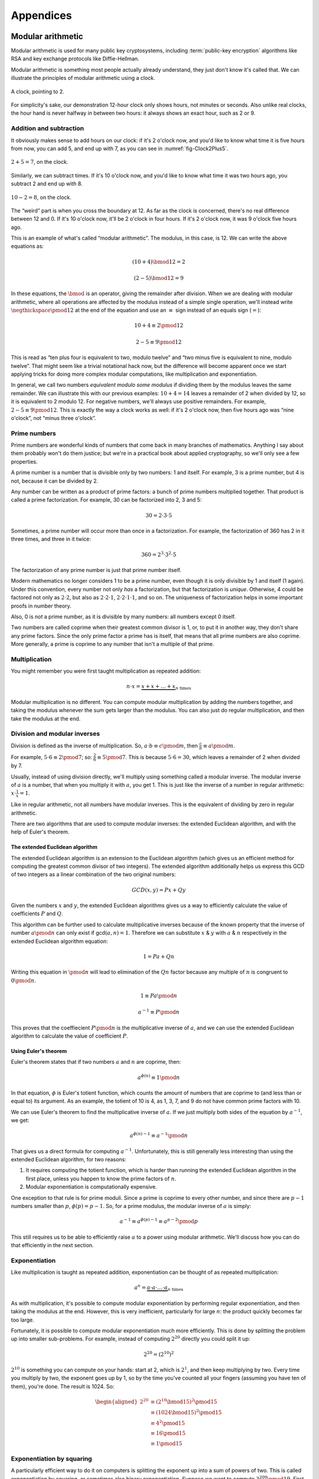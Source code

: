 Appendices
==========

.. raw:: latex

   \appendix

.. _modular-arithmetic:

Modular arithmetic
------------------

Modular arithmetic is used for many public key cryptosystems, including
:term:`public-key encryption` algorithms like RSA and key exchange protocols
like Diffie-Hellman.

Modular arithmetic is something most people actually already understand,
they just don't know it's called that. We can illustrate the principles
of modular arithmetic using a clock.

.. figure:: ./Illustrations/ModularArithmetic/Clock2.svg
   :align: center

   A clock, pointing to 2.

For simplicity's sake, our demonstration 12-hour clock only shows hours,
not minutes or seconds. Also unlike real clocks, the hour hand is never
halfway in between two hours: it always shows an exact hour, such as 2
or 9.

.. _Modular subtraction:
.. _Modular addition:

Addition and subtraction
~~~~~~~~~~~~~~~~~~~~~~~~

It obviously makes sense to add hours on our clock: if it's 2 o'clock
now, and you'd like to know what time it is five hours from now, you can
add 5, and end up with 7, as you can see in :numref:`fig-Clock2Plus5`.

.. _fig-Clock2Plus5:

.. figure:: ./Illustrations/ModularArithmetic/Clock2Plus5.svg
   :align: center

   :math:`2 + 5 = 7`, on the clock.

Similarly, we can subtract times. If it's 10 o'clock now, and you'd like
to know what time it was two hours ago, you subtract 2 and end up with
8.


.. _fig-ClockMinus:

.. figure:: ./Illustrations/ModularArithmetic/Clock10Minus2.svg
   :align: center

   :math:`10 - 2 = 8`, on the clock.

The “weird” part is when you cross the boundary at 12. As far as the
clock is concerned, there's no real difference between 12 and 0. If it's
10 o'clock now, it'll be 2 o'clock in four hours. If it's 2 o'clock now,
it was 9 o'clock five hours ago.

This is an example of what's called “modular arithmetic”. The modulus,
in this case, is 12. We can write the above equations as:

.. math::

   (10 + 4) \bmod{12} = 2

.. math::

   (2 - 5) \bmod{12} = 9

In these equations, the :math:`\bmod` is an operator, giving the
remainder after division. When we are dealing with modular arithmetic,
where all operations are affected by the modulus instead of a simple
single operation, we'll instead write :math:`\negthickspace\pmod{12}` at
the end of the equation and use an :math:`\equiv` sign instead of an
equals sign (:math:`=`):

.. math::

   10 + 4 \equiv 2 \pmod{12}

.. math::

   2 - 5 \equiv 9 \pmod{12}

This is read as “ten plus four is equivalent to two, modulo twelve” and
“two minus five is equivalent to nine, modulo twelve”. That might seem
like a trivial notational hack now, but the difference will become
apparent once we start applying tricks for doing more complex modular
computations, like multiplication and exponentiation.

In general, we call two numbers *equivalent modulo some modulus* if
dividing them by the modulus leaves the same remainder. We can
illustrate this with our previous examples: :math:`10 + 4 = 14` leaves a
remainder of 2 when divided by 12, so it is equivalent to 2 modulo 12.
For negative numbers, we'll always use positive remainders. For example,
:math:`2 - 5 \equiv 9 \pmod{12}`. This is exactly the way a clock works
as well: if it's 2 o'clock now, then five hours ago was “nine o'clock”,
not “minus three o'clock”.

Prime numbers
~~~~~~~~~~~~~

Prime numbers are wonderful kinds of numbers that come back in many
branches of mathematics. Anything I say about them probably won't do
them justice; but we're in a practical book about applied cryptography,
so we'll only see a few properties.

A prime number is a number that is divisible only by two numbers: 1 and
itself. For example, 3 is a prime number, but 4 is not, because it can
be divided by 2.

Any number can be written as a product of prime factors: a bunch of
prime numbers multiplied together. That product is called a prime
factorization. For example, 30 can be factorized into 2, 3 and 5:

.. math::

   30 = 2 \cdot 3 \cdot 5

Sometimes, a prime number will occur more than once in a factorization.
For example, the factorization of 360 has 2 in it three times, and three
in it twice:

.. math::

   360 = 2^3 \cdot 3^2 \cdot 5

The factorization of any prime number is just that prime number itself.

Modern mathematics no longer considers 1 to be a prime number, even
though it is only divisible by 1 and itself (1 again). Under this
convention, every number not only *has* a factorization, but that
factorization is *unique*. Otherwise, 4 could be factored not only as
:math:`2 \cdot 2`, but also as :math:`2 \cdot 2 \cdot 1`,
:math:`2 \cdot 2 \cdot 1 \cdot 1`, and so on. The uniqueness of factorization helps in some important
proofs in number theory.

Also, 0 is *not* a prime number, as it is divisible by many numbers: all
numbers except 0 itself.

Two numbers are called coprime when their greatest common divisor is 1,
or, to put it in another way, they don't share any prime factors. Since
the only prime factor a prime has is itself, that means that all prime
numbers are also coprime. More generally, a prime is coprime to any
number that isn't a multiple of that prime.

Multiplication
~~~~~~~~~~~~~~

You might remember you were first taught multiplication as repeated
addition:

.. math::

   n \cdot x = \underbrace{x + x + \ldots + x}_{n \text{ times}}

Modular multiplication is no different. You can compute modular
multiplication by adding the numbers together, and taking the modulus
whenever the sum gets larger than the modulus. You can also just do
regular multiplication, and then take the modulus at the end.

Division and modular inverses
~~~~~~~~~~~~~~~~~~~~~~~~~~~~~

Division is defined as the inverse of multiplication. So,
:math:`a \cdot b \equiv c \pmod m`, then
:math:`\frac{c}{b} \equiv a \pmod m`.

For example, :math:`5 \cdot 6 \equiv 2 \pmod 7`; so:
:math:`\frac{2}{6} \equiv 5 \pmod 7`. This is because
:math:`5 \cdot 6 = 30`, which leaves a remainder of 2 when divided by 7.

Usually, instead of using division directly, we'll multiply using
something called a modular inverse. The modular inverse of :math:`a` is
a number, that when you multiply it with :math:`a`, you get 1. This is
just like the inverse of a number in regular arithmetic:
:math:`x \cdot \frac{1}{x} = 1`.

Like in regular arithmetic, not all numbers have modular inverses. This
is the equivalent of dividing by zero in regular arithmetic.

There are two algorithms that are used to compute modular inverses: the
extended Euclidean algorithm, and with the help of Euler's theorem.

The extended Euclidean algorithm
^^^^^^^^^^^^^^^^^^^^^^^^^^^^^^^^

The extended Euclidean algorithm is an extension to the Euclidean 
algorithm (which gives us an efficient method for computing the greatest 
common divisor of two integers). The extended algorithm additionally helps us 
express this GCD of two integers as a linear combination of the two original 
numbers:

.. math::

   GCD(x, y) = Px + Qy

Given the numbers :math:`x` and :math:`y`, the extended Euclidean algorithms
gives us a way to efficiently calculate the value of coefficients :math:`P` 
and :math:`Q`.

This algorithm can be further used to calculate multiplicative inverses 
because of the known property that the inverse of number :math:`a \pmod n` 
can only exist if gcd\ :math:`(a, n) = 1`. Therefore we can substitute 
:math:`x` & :math:`y` with :math:`a` & :math:`n` respectively in the 
extended Euclidean algorithm equation:

.. math::

   1 = Pa + Qn

Writing this equation in :math:`\pmod n` will lead to elimination of 
the :math:`Qn` factor because any multiple of :math:`n` is congruent to
:math:`0 \pmod n`.

.. math::

   1 \equiv Pa \pmod n

.. math::

   a^{-1} \equiv P \pmod n

This proves that the coeffiecient :math:`P \pmod n` is the multiplicative 
inverse of :math:`a`, and we can use the extended Euclidean algorithm 
to calculate the value of coefficient :math:`P`.


Using Euler's theorem
^^^^^^^^^^^^^^^^^^^^^

Euler's theorem states that if two numbers :math:`a` and :math:`n` are
coprime, then:

.. math::

   a^{\phi(n)} \equiv 1 \pmod n

In that equation, :math:`\phi` is Euler's totient function, which counts
the amount of numbers that are coprime to (and less than or equal to)
its argument. As an example, the totient of 10 is 4, as 1, 3, 7, and 9
do not have common prime factors with 10.

We can use Euler's theorem to find the multiplicative inverse of
:math:`a`. If we just multiply both sides of the equation by
:math:`a^{-1}`, we get:

.. math::

   a^{\phi(n) - 1} \equiv a^{-1} \pmod n

That gives us a direct formula for computing :math:`a^{-1}`.
Unfortunately, this is still generally less interesting than using the
extended Euclidean algorithm, for two reasons:

#. It requires computing the totient function, which is harder than
   running the extended Euclidean algorithm in the first place, unless
   you happen to know the prime factors of :math:`n`.
#. Modular exponentiation is computationally expensive.

One exception to that rule is for prime moduli. Since a prime is coprime
to every other number, and since there are :math:`p - 1` numbers smaller
than :math:`p`, :math:`\phi(p) = p - 1`. So, for a prime modulus, the
modular inverse of :math:`a` is simply:

.. math::

   a^{-1} \equiv a^{\phi(p) - 1} \equiv a^{p - 2} \pmod p

This still requires us to be able to efficiently raise :math:`a` to a
power using modular arithmetic. We'll discuss how you can do that
efficiently in the next section.

Exponentiation
~~~~~~~~~~~~~~

Like multiplication is taught as repeated addition, exponentiation can
be thought of as repeated multiplication:

.. math::

   a^n = \underbrace{a \cdot a \cdot \ldots \cdot a}_{n \text{ times}}

As with multiplication, it's possible to compute modular exponentiation
by performing regular exponentiation, and then taking the modulus at the
end. However, this is very inefficient, particularly for large
:math:`n`: the product quickly becomes far too large.

Fortunately, it is possible to compute modular exponentiation much more
efficiently. This is done by splitting the problem up into smaller
sub-problems. For example, instead of computing :math:`2^{20}` directly
you could split it up:

.. math::

   2^{20} = (2^{10})^2

:math:`2^{10}` is something you can compute on your hands: start at 2,
which is :math:`2^1`, and then keep multiplying by two. Every time you
multiply by two, the exponent goes up by 1, so by the time you've
counted all your fingers (assuming you have ten of them), you're done.
The result is 1024. So:

.. math::

   \begin{aligned}
   2^{20} &\equiv (2^{10} \bmod {15})^2 \pmod {15} \\
          &\equiv (1024 \bmod {15})^2   \pmod {15} \\
          &\equiv 4^2                   \pmod {15} \\
          &\equiv 16                    \pmod {15} \\
          &\equiv 1                     \pmod {15}
   \end{aligned}

Exponentiation by squaring
~~~~~~~~~~~~~~~~~~~~~~~~~~

A particularly efficient way to do it on computers is splitting the
exponent up into a sum of powers of two. This is called exponentiation
by squaring, or sometimes also binary exponentiation. Suppose we want to
compute :math:`3^{209} \pmod {19}`. First, we split up 209 into a sum of
powers of two. This process is essentially just writing 209 down in
binary: ``0b11010001``. That's very practical if the computation is
being performed by a computer, because that's typically how the computer
had the number stored in the first place.

.. math::

   \arraycolsep=1pt
   \begin{array}{lllllllll}
   209 &= 1 \cdot 2^{7} &+ 1 \cdot 2^{6} &+ 0 \cdot 2^{5} &+ 1 \cdot 2^{4} &+ 0 \cdot 2^{3} &+ 0 \cdot 2^{2} &+ 0 \cdot 2^{1} &+ 1 \cdot 2^{0} \\
       &= 1 \cdot 128   &+ 1 \cdot 64    &+ 0 \cdot 32    &+ 1 \cdot 16    &+ 0 \cdot 8     &+ 0 \cdot 4     &+ 0 \cdot 2     &+ 1 \cdot 1 \\
       &= 128           &+ 64            &                &+ 16            &                &                &                &+ 1
   \end{array}

We use that expansion into a sum of powers of two to rewrite the
equation:

.. math::

   \begin{aligned}
   3^{209} &= 3^{128 + 64 + 16 + 1} \\
           &= 3^{128} \cdot 3^{64} \cdot 3^{16} \cdot 3^1
   \end{aligned}

Now, we need to compute those individual powers of 3: 1, 16, 64 and 128.
A nice property of this algorithm is that we don't actually have to
compute the big powers separately from scratch. We can use previously
computed smaller powers to compute the larger ones. For example, we need
both :math:`3^{128} \pmod {19}` and :math:`3^{64} \pmod {19}`, but you
can write the former in terms of the latter:

.. math::

   3^{128} \bmod {19} = (3^{64} \bmod {19})^2 \pmod {19}

Let's compute all the powers of 3 we need. For sake of brevity, we won't
write these out entirely, but remember that all tricks we've already
seen to compute these still apply:

.. math::

   \begin{aligned}
   3^{16}  &\equiv 17                               \pmod {19} \\
   3^{64}  &\equiv (3^{16})^4 \equiv 17^4 \equiv 16 \pmod {19} \\
   3^{128} &\equiv (3^{64})^2 \equiv 16^2 \equiv 9  \pmod {19}
   \end{aligned}

Filling these back in to our old equation:

.. math::

   \begin{aligned}
   3^{209} &=      3^{128} \cdot 3^{64} \cdot 3^{16} \cdot 3^1 \pmod {19} \\
           &\equiv 9       \cdot 16     \cdot 17     \cdot 3   \pmod {19}
   \end{aligned}

This trick is particularly interesting when the exponent is a very large
number. That is the case in many cryptographic applications. For
example, in RSA decryption, the exponent is the private key :math:`d`,
which is usually more than a thousand bits long. Keep in mind that this
method will still leak timing information, so it's only suitable for
offline computation. Modular exponentiation can also be computed using a
technique called a Montgomery ladder, which we'll see in the next
section.

Many programming languages provide access to specific modular
exponentiation functions. For example, in Python, ``pow(e, x, m)``
performs efficient modular exponentiation. However, the expression
``(e ** x) % m`` will still use the inefficient method.

Montgomery ladder exponentiation
~~~~~~~~~~~~~~~~~~~~~~~~~~~~~~~~

As we mentioned before, the exponentiation by squaring algorithm is
simple and fast, but the time it takes to complete depends on the value
of the exponent. That's bad, because the exponent is usually a secret
value, such as a Diffie-Hellman secret or the private exponent :math:`d`
in RSA.

The Montgomery ladder is an algorithm that resolves this by guaranteeing
the same number of operations irrespective of the particular value of
the exponent. It was originally applied for efficient scalar
multiplications over elliptic curves, but the mathematics works for many
other systems: specifically, for any abelian group.
:cite:`montgomerypowerladder`

Deriving the ladder
^^^^^^^^^^^^^^^^^^^

.. canned_admonition::
   :from_template: advanced

   This section involves a good deal of arithmetic tricks. You might want to get
   out some paper and pencil to follow along.


Like with exponentiation by squaring, we start by looking at the binary
expansion of the exponent :math:`k`. Generally, any :math:`k` can be
written as a sum (:math:`\sum`) of some powers of two (:math:`2^i`). If
:math:`2^j` appears in the binary expansion, we'll say that
:math:`k_j = 1`; if it doesn't, we'll say that :math:`k_j = 0`. That
gives us:

.. math::

   k = \sum_{i=0}^{t-1} 2^i k_i

That definition might look scary, but all you're really doing here is
defining :math:`k_i` as bit of :math:`k` at position :math:`i`. The sum
goes over all the bits: if :math:`k` is :math:`t` bits long, and we
start indexing at 0, the index of the highest bit is :math:`t - 1`, and
the index of the lowest bit is 0. For example, the binary expansion of
the number 6 is ``0b110``. That number is three bits long, so
:math:`t = 3`. So:

.. math::

   \begin{aligned}
   6 &= \sum_{i = 0}^{t - 1} 2^i k_i \\
     &= \sum_{i = 0}^{2} 2^i k_i \\
     &= k_2 \cdot 2^2 + k_1 \cdot 2^1 + k_0 \cdot 2^0 \\
     &= 1 \cdot 2^2 + 1 \cdot 2^1 + 0 \cdot 2^0
   \end{aligned}

So, :math:`(k_2, k_1, k_0) = (1, 1, 0)`.

The next few steps don't make a lot of sense until you see them come
together at the end, so bear with me and check that the math works out.
We'll define a related sum, :math:`L_j`:

.. math::

   L_j = \sum_{i = j}^{t - 1} 2^{i - j} k_i

For example, :math:`L_1` (still with :math:`k = 6`) becomes:

.. math::

   \begin{aligned}
   L_1 & = \sum_{i = 1}^{2} 2^{i - 1} k_i \\
       & = \underbrace{2^1 \cdot k_2}_{i = 2} + \underbrace{2^0 \cdot k_1}_{i = 1} \\
       & = 2 \cdot 1 + 1 \cdot 1 \\
       & = 3
   \end{aligned}

Essentially, :math:`L_j` is just :math:`k` shifted to the right by
:math:`j` bits. Shifting to the right by one bit is the same thing as
flooring division by two, just like right-shifting by a decimal digit is
the same thing as flooring division by 10. For example: 73, shifted one
decimal digit to the right is 7; 0b101 (5) shifted one binary digit
(bit) to the right is 0b10 (2). Analogously, shifting left is the
inverse operation, and is equivalent to *multiplying* by two.

Next, we'll perform a little arithmetical hocus pocus. First of all:

.. math::

   L_j = 2 \cdot L_{j + 1} + k_j

While you can verify this arithmetically, the easiest way to check this
is to think of it in terms of right and left shifts. If you shift
:math:`k` to the right by :math:`j` positions, that

.. math::

   \begin{aligned}
   k                               & = \mathtt{0b110010111} \\
   L_j               = L_2         & = \mathtt{0b1100101} \\
   L_{j + 1}         = L_3         & = \mathtt{0b110010} \\
   2 \cdot L_{j + 1} = 2 \cdot L_3 & = \mathtt{0b1100100}
   \end{aligned}

You can visually verify that :math:`L_2` is indeed :math:`L_3`, shifted
one to the left (which is the same thing as multiplying by two), plus
that one bit :math:`k_j` that “fell off” when shifting right.
:math:`k_j` is the last bit of :math:`L_j`; in this case it happens to
be 1, but it could equally well have been 0.

We define another very simple function :math:`H_j`:

.. math::

   H_j = L_j + 1 \iff L_j = H_j - 1

Starting from our previous result:

.. math::

   \begin{aligned}
   L_j & = 2 \cdot L_{j + 1} + k_j \\
       & \Downarrow (L_{j + 1} = H_{j+1} - 1) \\
   L_j & = L_{j + 1} + k_j + H_{j + 1} - 1 \\
       & \Downarrow (L_{j + 1} = H_{j+1} - 1) \\
   L_j & = 2 \cdot H_{j + 1} + k_j - 2
   \end{aligned}

We can combine these to produce an inductive way to compute :math:`L_j`
and :math:`H_j`:

.. math::

   L_j = \begin{cases}
   2 L_{j + 1}           & \mbox{if } k_j = 0, \\
   L_{j + 1} + H_{j + 1} & \mbox{if } k_j = 1.
   \end{cases}

.. math::

   H_j = \begin{cases}
   L_{j + 1} + H_{j + 1} & \mbox{if } k_j = 0, \\
   2 H_{j + 1} & \mbox{if } k_j = 1.
   \end{cases}

Remember that we're doing this to compute :math:`g^k`. Let's write the
exponentiation out:

.. math::

   g^{L_j} = \begin{cases}
   g^{2 L_{j + 1}} = \left(g^{L_{j + 1}}\right)^2 & \mbox{if } k_j = 0, \\
   g^{L_{j + 1} + H_{j + 1}} = g^{L_{j + 1}} \cdot g^{H_{j+1}} & \mbox{if } k_j = 1.
   \end{cases}

.. math::

   g^{H_j} = \begin{cases}
   g^{L_{j + 1} + H_{j + 1}} = g^{L_{j + 1}} \cdot g^{H_{j+1}} & \mbox{if } k_j = 0, \\
   g^{2 H_{j + 1}} = \left(g^{H_{j + 1}}\right)^2 & \mbox{if } k_j = 1.
   \end{cases}

Remember that :math:`L_j` is :math:`k` right-shifted by :math:`j` bits,
so :math:`L_0` is :math:`k` shifted right by 0 bits, or just :math:`k`
itself. That means :math:`g^k`, the number we're trying to compute, is
the same thing as :math:`g^{L_0}`. By starting at :math:`g^{L_{t - 1}}`
(:math:`g` raised to the power of the leftmost bit of :math:`k`) and
iteratively making our way down to :math:`g^{L_0} = g^k`, we have an
elegant inductive method for computing :math:`g^k` based on two simple
recursive rules.

The important part about this algorithm is the constant number of
operations. If :math:`k_j = 0`, computing :math:`g^{L_j}` involves one
squaring and :math:`g^{H_j}` involves one multiplication; if
:math:`k_j = 1`, it's the other way around. No matter what any of the
bits of :math:`k` are, you need one squaring operation and one
multiplication per bit.

Implementing the Montgomery ladder in Python
^^^^^^^^^^^^^^^^^^^^^^^^^^^^^^^^^^^^^^^^^^^^

The Python implementation of this algorithm, applied to modular
exponentiation, is surprisingly terse:

.. code:: python

   def montgomery(x, exponent, modulus):
       x1, x2 = x, x ** 2
       high_bit, *remaining_bits = bits(exponent)
       for bit in remaining_bits:
           if bit == 0:
               x2 = x1 * x2
               x1 = x1 ** 2
           else:
               x1 = x1 * x2
               x2 = x2 ** 2
           x1, x2 = x1 % modulus, x2 % modulus
       return x1

This code block doesn't show the definition of ``bits``: it produces the
binary expansion of its argument. Python doesn't provide that by
default; ``bin`` is close, but that produces a string: ``bin(100)``
evaluates to ``0b1100100``. The ``a, *b = bits(...)`` construct assigns
the first item in ``bits(...)`` to ``a``, and all remaining bits to
``b``, effectively just skipping the first bit.

The important thing to note here is that no matter what the particular
value of the exponent is, there is one squaring, one multiplication, and
one modulo operation per bit. Keep in mind that this doesn't necessarily
make the entire algorithm take constant time, because the individual
squaring and multiplication operations are not necessarily constant
time.

Discrete logarithm
~~~~~~~~~~~~~~~~~~

Just like subtraction is the inverse of addition, and division is the
inverse of multiplication, logarithms are the inverse of exponentiation.
In regular arithmetic, :math:`b^x = y`, if :math:`x = \log_b
y`. This is pronounced “:math:`b` raised to the power :math:`x` is
:math:`y`”, and “the logarithm of :math:`y` with respect to :math:`b` is
:math:`x`”. The equivalent of this in modular arithmetic is called a
“discrete logarithm”.

As with division, if you start from the definition as the inverse of a
different operator, it's easy to come up with examples. For example,
since :math:`3^6 \equiv 9 \pmod {15}`, we can define
:math:`6 \equiv \log_3 9 \pmod {15}`. Unlike modular inverses, computing
discrete logarithms is generally hard. There is no formal proof that computing
discrete logarithms is *intrinsically* complex; we just haven't found any
efficient algorithms to do it. Because this field has gotten extensive
research and we still don't have very fast general algorithms, we
consider it safe to base the security of protocols on the assumption
that computing discrete logs is hard.

There is one theoretical algorithm for computing discrete logarithms
efficiently. However, it requires a quantum computer, which is a
fundamentally different kind of computer from the classical computers we
use today. While we can build such computers, we can only build very
small ones. The limited size of our quantum computers strongly limits
which problems we can solve. So far, they're much more in the realm of
the kind of arithmetic a child can do in their head, than ousting the
top of the line classical computers from the performance throne.

The complexity of computing discrete logarithms, together with the
relative simplicity of computing its inverse, modular exponentiation, is
the basis for many public key cryptosystems. Common examples include the
RSA encryption primitive, and the Diffie-Hellman key exchange protocol.

While cryptosystems based on the discrete logarithm problem are
currently considered secure with appropriate parameter choices, there
are certainly ways that could change in the future. For example:

-  Theoretical breakthroughs in number theory could make discrete
   logarithms significantly easier to compute than we currently think.
-  Technological breakthroughs in quantum computing could lead to large
   enough quantum computers.
-  Technological breakthroughs in classical computing as well as the
   continuous gradual increases in performance and decreases in cost
   could increase the size of some problems that can be tackled using
   classical computers.

Discrete logarithm computation is tightly linked to the problem of
number factorization. They are still areas of active mathematical
research; the links between the two problems are still not thoroughly
understood. That said, there are many similarities between the two:

-  Both are believed to be hard to compute on classical computers, but
   neither has a proof of that fact.
-  They can both be efficiently computed on quantum computers using
   Shor's algorithm.
-  Mathematical advances in one are typically quickly turned into
   mathematical advances in the other.

.. _multiplicative-order:

Multiplicative order
~~~~~~~~~~~~~~~~~~~~

Given integer :math:`a` and positive integer :math:`b` with
gcd\ :math:`(a, b) = 1`, the *multiplicative order* of
:math:`a \pmod{b}` is the smallest positive integer :math:`k` such that
:math:`a^k = 1 \pmod{b}`.

.. _elliptic-curves:

Elliptic curves
---------------

Like modular arithmetic, elliptic curve arithmetic is used for many
public key cryptosystems. Many cryptosystems that traditionally work
with modular arithmetic, such as Diffie-Hellman and DSA, have an
elliptic curve counterpart.

Elliptic curves are curves with the following form:

.. math::

   y^2 = x^3 + ax + b

This is called the “short Weierstrass form”, and is the most common form
when talking about elliptic curves in general. There are several other
forms which mostly have applications in cryptography, notably the
Edwards form:

.. math::

   x^2 + y^2 = 1 + dx^2y^2

We can define addition of points on the curve.

TODO: Move the Abelian group thing somewhere else, since it applies to
our fields thing as well

All of this put together form something called an Abelian group. That's
a scary-sounding mathematical term that almost everyone already
understands the basics of. Specifically, if you know how to add integers
(:math:`\ldots -2, -1, 0, 1, 2, \ldots`) together, you already know an
Abelian group. An Abelian group satisfies five properties:

#. If :math:`a` and :math:`b` are members of the Abelian group and
   :math:`\star` is the operator, then :math:`a \star b` is also a
   member of that Abelian group. Indeed, any two integers added together
   always get you another integer. This property is called *closure*,
   or, we say that the group is *closed under addition* (or whatever the
   name is of the operation we've defined).
#. If :math:`a`, :math:`b` and :math:`c` are members of the Abelian
   group, the order of operations doesn't matter; to put it differently:
   we can move the brackets around. In equation form:
   :math:`(a \star b) \star c = a \star (b \star c)`. Indeed, the order in which
   you add integers together doesn't matter; they will always sum up to the same
   value. This property is called *associativity*, and the group is said to be
   *associative*.
#. There's exactly one identity element :math:`i`, for which
   :math:`a \star i = i \star a = a`. For integer addition, that's zero:
   :math:`a + 0 = 0 + a = a` for all a.
#. For each element :math:`a`, there's exactly one inverse element
   :math:`b`, for which :math:`a \star b = b \star a = i`, where
   :math:`i` is the identity element. Indeed, for integer addition,
   :math:`a + (-a) = (-a) + a = 0` for all a.
#. The order of elements doesn't matter for the result of the operation.
   For all elements :math:`a, b`, :math:`a \star b = b \star a`. This is
   known as *commutativity*, and the group is said to be *commutative*.

The first four properties are called group properties and make something
a group; the last property is what makes a group Abelian.

We can see that our elliptic curve, with the point at infinity and the
addition operator, forms an Abelian group:

#. If :math:`P` and :math:`Q` are two points on the elliptic curve, then
   :math:`P + Q` is also always a point on the curve.
#. If :math:`P`, :math:`Q`, and :math:`R` are all points on the curve,
   then :math:`P + (Q + R) = (P + Q) + R`, so the elliptic curve is associative.
#. There's an identity element, our point at infinity :math:`O`. For all
   points on the curve :math:`P`, :math:`P + O = O + P = P`.
#. Each element has an inverse element. This is easiest explained
   visually TODO: Explain visually
#. The order of operations doesn't matter, :math:`P + Q = Q + P` for all
   :math:`P, Q` on the curve.

The elliptic curve discrete log problem
~~~~~~~~~~~~~~~~~~~~~~~~~~~~~~~~~~~~~~~

TODO: explain fully

As with the regular discrete log problem, the elliptic curve discrete
log problem doesn't actually have a formal proof that the operation is
“hard” to perform: we just know that there is no publicly available
algorithm to do it efficiently. It's possible, however unlikely, that
someone has a magical algorithm that makes the problem easy, and that
would break elliptic curve cryptography completely. It's far more likely
that we will see a stream of continuous improvements, which coupled with
increased computing power eventually eat away at the security of the
algorithm.

Side-channel attacks
--------------------

Timing attacks
~~~~~~~~~~~~~~

AES cache timing
^^^^^^^^^^^^^^^^

http://tau.ac.il/~tromer/papers/cache.pdf

Elliptic curve timing attacks
^^^^^^^^^^^^^^^^^^^^^^^^^^^^^

TODO: Explain why the edwards form is great?

Power measurement attacks
~~~~~~~~~~~~~~~~~~~~~~~~~

TODO: Say something here.

